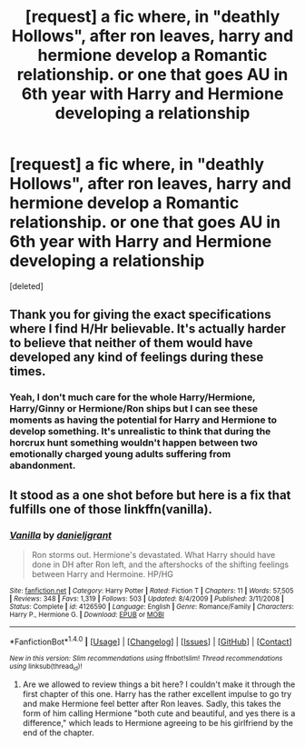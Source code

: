 #+TITLE: [request] a fic where, in "deathly Hollows", after ron leaves, harry and hermione develop a Romantic relationship. or one that goes AU in 6th year with Harry and Hermione developing a relationship

* [request] a fic where, in "deathly Hollows", after ron leaves, harry and hermione develop a Romantic relationship. or one that goes AU in 6th year with Harry and Hermione developing a relationship
:PROPERTIES:
:Score: 5
:DateUnix: 1474859859.0
:DateShort: 2016-Sep-26
:FlairText: Request
:END:
[deleted]


** Thank you for giving the exact specifications where I find H/Hr believable. It's actually harder to believe that neither of them would have developed any kind of feelings during these times.
:PROPERTIES:
:Author: TRB1783
:Score: 5
:DateUnix: 1474863747.0
:DateShort: 2016-Sep-26
:END:

*** Yeah, I don't much care for the whole Harry/Hermione, Harry/Ginny or Hermione/Ron ships but I can see these moments as having the potential for Harry and Hermione to develop something. It's unrealistic to think that during the horcrux hunt something wouldn't happen between two emotionally charged young adults suffering from abandonment.
:PROPERTIES:
:Author: MarauderMoriarty
:Score: 3
:DateUnix: 1474895993.0
:DateShort: 2016-Sep-26
:END:


** It stood as a one shot before but here is a fix that fulfills one of those linkffn(vanilla).
:PROPERTIES:
:Author: firingmahlazors
:Score: 1
:DateUnix: 1474861843.0
:DateShort: 2016-Sep-26
:END:

*** [[http://www.fanfiction.net/s/4126590/1/][*/Vanilla/*]] by [[https://www.fanfiction.net/u/1520544/danieljgrant][/danieljgrant/]]

#+begin_quote
  Ron storms out. Hermione's devastated. What Harry should have done in DH after Ron left, and the aftershocks of the shifting feelings between Harry and Hermoine. HP/HG
#+end_quote

^{/Site/: [[http://www.fanfiction.net/][fanfiction.net]] *|* /Category/: Harry Potter *|* /Rated/: Fiction T *|* /Chapters/: 11 *|* /Words/: 57,505 *|* /Reviews/: 348 *|* /Favs/: 1,319 *|* /Follows/: 503 *|* /Updated/: 8/4/2009 *|* /Published/: 3/11/2008 *|* /Status/: Complete *|* /id/: 4126590 *|* /Language/: English *|* /Genre/: Romance/Family *|* /Characters/: Harry P., Hermione G. *|* /Download/: [[http://www.ff2ebook.com/old/ffn-bot/index.php?id=4126590&source=ff&filetype=epub][EPUB]] or [[http://www.ff2ebook.com/old/ffn-bot/index.php?id=4126590&source=ff&filetype=mobi][MOBI]]}

--------------

*FanfictionBot*^{1.4.0} *|* [[[https://github.com/tusing/reddit-ffn-bot/wiki/Usage][Usage]]] | [[[https://github.com/tusing/reddit-ffn-bot/wiki/Changelog][Changelog]]] | [[[https://github.com/tusing/reddit-ffn-bot/issues/][Issues]]] | [[[https://github.com/tusing/reddit-ffn-bot/][GitHub]]] | [[[https://www.reddit.com/message/compose?to=tusing][Contact]]]

^{/New in this version: Slim recommendations using/ ffnbot!slim! /Thread recommendations using/ linksub(thread_id)!}
:PROPERTIES:
:Author: FanfictionBot
:Score: 1
:DateUnix: 1474861867.0
:DateShort: 2016-Sep-26
:END:

**** Are we allowed to review things a bit here? I couldn't make it through the first chapter of this one. Harry has the rather excellent impulse to go try and make Hermione feel better after Ron leaves. Sadly, this takes the form of him calling Hermione "both cute and beautiful, and yes there is a difference," which leads to Hermione agreeing to be his girlfriend by the end of the chapter.
:PROPERTIES:
:Author: TRB1783
:Score: 6
:DateUnix: 1474896710.0
:DateShort: 2016-Sep-26
:END:
